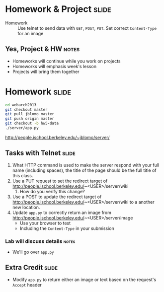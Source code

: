 * Homework & Project :slide:
  + Homework :: Use telnet to send data with =GET=, =POST=, =PUT=. Set correct
    =Content-Type= for an image
** Yes, Project & HW :notes:
   + Homeworks will continue while you work on projects
   + Homeworks will emphasis week's lesson
   + Projects will bring them together

* Homework :slide:
#+begin_src bash
cd webarch2013
git checkout master
git pull jblomo master
git push origin master
git checkout -b hw5-data
./server/app.py
#+end_src
http://people.ischool.berkeley.edu/~jblomo/server/

** Tasks with Telnet :slide:
   1. What HTTP command is used to make the server respond with your full name (including spaces), the title
      of the page should be the full title of this class.
   1. Use a PUT request to set the redirect target of http://people.ischool.berkeley.edu/~<USER>/server/wiki 
      1. How do you verify this change?
   1. Use a POST to update the redirect target of http://people.ischool.berkeley.edu/~<USER>/server/wiki to a another new location.
   1. Update =app.py= to correctly return an image from  http://people.ischool.berkeley.edu/~<USER>/server/image
      + Use your browser to test
      + Including the =Content-Type= in your submission
*** Lab will discuss details :notes:
    + We'll go over =app.py=

** Extra Credit :slide:
   + Modify =app.py= to return either an image or text based on the request's
     =Accept= header


#+STYLE: <link rel="stylesheet" type="text/css" href="production/common.css" />
#+STYLE: <link rel="stylesheet" type="text/css" href="production/screen.css" media="screen" />
#+STYLE: <link rel="stylesheet" type="text/css" href="production/projection.css" media="projection" />
#+STYLE: <link rel="stylesheet" type="text/css" href="production/color-blue.css" media="projection" />
#+STYLE: <link rel="stylesheet" type="text/css" href="production/presenter.css" media="presenter" />
#+STYLE: <link href='http://fonts.googleapis.com/css?family=Lobster+Two:700|Yanone+Kaffeesatz:700|Open+Sans' rel='stylesheet' type='text/css'>

#+BEGIN_HTML
<script type="text/javascript" src="production/org-html-slideshow.js"></script>
#+END_HTML

# Local Variables:
# org-export-html-style-include-default: nil
# org-export-html-style-include-scripts: nil
# buffer-file-coding-system: utf-8-unix
# End:
